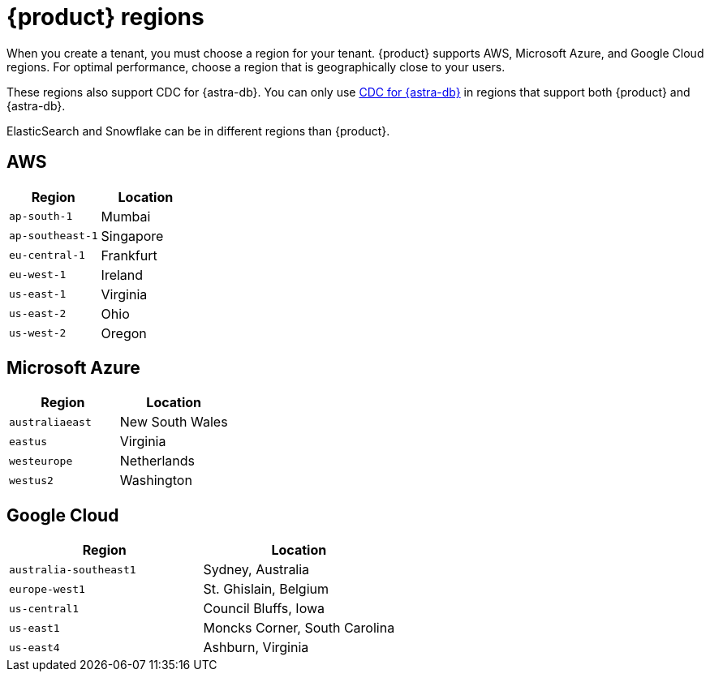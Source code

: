 = {product} regions
:page-tag: astra-streaming,admin,manage,pulsar

When you create a tenant, you must choose a region for your tenant.
{product} supports AWS, Microsoft Azure, and Google Cloud regions.
For optimal performance, choose a region that is geographically close to your users.

These regions also support CDC for {astra-db}.
You can only use xref:developing:astream-cdc.adoc[CDC for {astra-db}] in regions that support both {product} and {astra-db}.

ElasticSearch and Snowflake can be in different regions than {product}.

== AWS

[cols="1,1"]
|===
|Region |Location

|`ap-south-1`
|Mumbai

|`ap-southeast-1`
|Singapore

|`eu-central-1`
|Frankfurt

|`eu-west-1`
|Ireland

|`us-east-1`
|Virginia

|`us-east-2`
|Ohio

|`us-west-2`
|Oregon
|===

== Microsoft Azure

[cols="1,1"]
|===
|Region |Location

|`australiaeast`
|New South Wales

|`eastus`
|Virginia

// |`eastus2`
// |Virginia

|`westeurope`
|Netherlands

|`westus2`
|Washington
|===

== Google Cloud

[cols="1,1"]
|===
|Region |Location

|`australia-southeast1`
|Sydney, Australia

|`europe-west1`
|St. Ghislain, Belgium

|`us-central1`
|Council Bluffs, Iowa

|`us-east1`
|Moncks Corner, South Carolina

|`us-east4`
|Ashburn, Virginia

|===